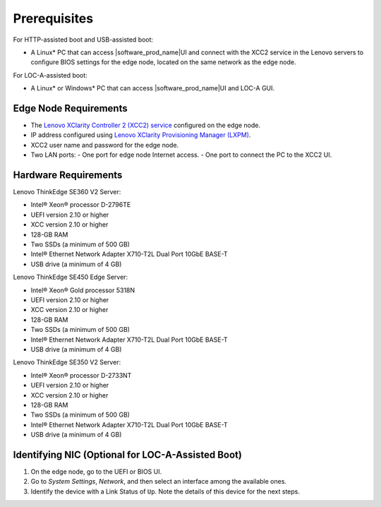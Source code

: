 Prerequisites
===============================

For HTTP-assisted boot and USB-assisted boot:

- A Linux\* PC that can access |software_prod_name|\ UI and connect with the XCC2 service in the Lenovo servers to configure BIOS settings for the edge node, located on the same network as the edge node.

For LOC-A-assisted boot:

- A Linux\* or Windows\* PC that can access |software_prod_name|\ UI and LOC-A GUI.

Edge Node Requirements
-------------------------------

- The `Lenovo XClarity Controller 2 (XCC2) service <https://lenovopress.lenovo.com/lp1800-lenovo-xclarity-controller-2-xcc2>`_
  configured on the edge node.

- IP address configured using `Lenovo XClarity Provisioning Manager (LXPM) <https://support.lenovo.com/us/en/solutions/ht504674-lenovo-xclarity-provisioning-manager-lxpm>`_.

- XCC2 user name and password for the edge node.

- Two LAN ports:
  - One port for edge node Internet access.
  - One port to connect the PC to the XCC2 UI.

Hardware Requirements
-----------------------------

Lenovo ThinkEdge SE360 V2 Server:

- Intel® Xeon® processor D-2796TE
- UEFI version 2.10 or higher
- XCC version 2.10 or higher
- 128-GB RAM
- Two SSDs (a minimum of 500 GB)
- Intel® Ethernet Network Adapter X710-T2L Dual Port 10GbE BASE-T
- USB drive (a minimum of 4 GB)

Lenovo ThinkEdge SE450 Edge Server:

- Intel® Xeon® Gold processor 5318N
- UEFI version 2.10 or higher
- XCC version 2.10 or higher
- 128-GB RAM
- Two SSDs (a minimum of 500 GB)
- Intel® Ethernet Network Adapter X710-T2L Dual Port 10GbE BASE-T
- USB drive (a minimum of 4 GB)

Lenovo ThinkEdge SE350 V2 Server:

- Intel® Xeon® processor D-2733NT
- UEFI version 2.10 or higher
- XCC version 2.10 or higher
- 128-GB RAM
- Two SSDs (a minimum of 500 GB)
- Intel® Ethernet Network Adapter X710-T2L Dual Port 10GbE BASE-T
- USB drive (a minimum of 4 GB)

Identifying NIC (Optional for LOC-A-Assisted Boot)
---------------------------------------------------

#. On the edge node, go to the UEFI or BIOS UI.

#. Go to `System Settings`, `Network`, and then select an interface among the available ones.

#. Identify the device with a Link Status of ``Up``. Note the details of this device for the next steps.
